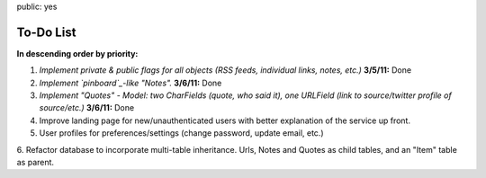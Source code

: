 public: yes

============
To-Do List
============

**In descending order by priority:**

1. *Implement private & public flags for all objects (RSS feeds, individual
   links, notes, etc.)* **3/5/11:** Done

2. *Implement `pinboard`_-like "Notes".* **3/6/11:** Done

3. *Implement "Quotes" - Model: two CharFields (quote, who said it), one URLField
   (link to source/twitter profile of source/etc.)* **3/6/11:** Done

4. Improve landing page for new/unauthenticated users with better explanation of
   the service up front.

5. User profiles for preferences/settings (change password, update email, etc.)

6. Refactor database to incorporate multi-table inheritance. Urls, Notes and 
Quotes as child tables, and an "Item" table as parent. 

.. _`pinboard`: http://pinboard.in
